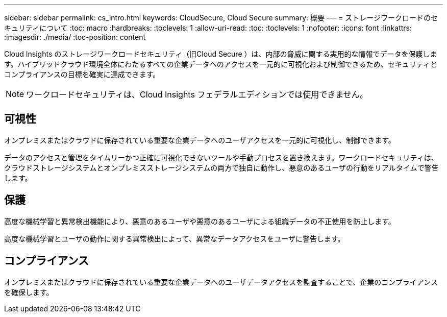 ---
sidebar: sidebar 
permalink: cs_intro.html 
keywords: CloudSecure, Cloud Secure 
summary: 概要 
---
= ストレージワークロードのセキュリティについて
:toc: macro
:hardbreaks:
:toclevels: 1
:allow-uri-read: 
:toc: 
:toclevels: 1
:nofooter: 
:icons: font
:linkattrs: 
:imagesdir: ./media/
:toc-position: content


[role="lead"]
Cloud Insights のストレージワークロードセキュリティ（旧Cloud Secure ）は、内部の脅威に関する実用的な情報でデータを保護します。ハイブリッドクラウド環境全体にわたるすべての企業データへのアクセスを一元的に可視化および制御できるため、セキュリティとコンプライアンスの目標を確実に達成できます。


NOTE: ワークロードセキュリティは、Cloud Insights フェデラルエディションでは使用できません。



== 可視性

オンプレミスまたはクラウドに保存されている重要な企業データへのユーザアクセスを一元的に可視化し、制御できます。

データのアクセスと管理をタイムリーかつ正確に可視化できないツールや手動プロセスを置き換えます。ワークロードセキュリティは、クラウドストレージシステムとオンプレミスストレージシステムの両方で独自に動作し、悪意のあるユーザの行動をリアルタイムで警告します。



== 保護

高度な機械学習と異常検出機能により、悪意のあるユーザや悪意のあるユーザによる組織データの不正使用を防止します。

高度な機械学習とユーザの動作に関する異常検出によって、異常なデータアクセスをユーザに警告します。



== コンプライアンス

オンプレミスまたはクラウドに保存されている重要な企業データへのユーザデータアクセスを監査することで、企業のコンプライアンスを確保します。

